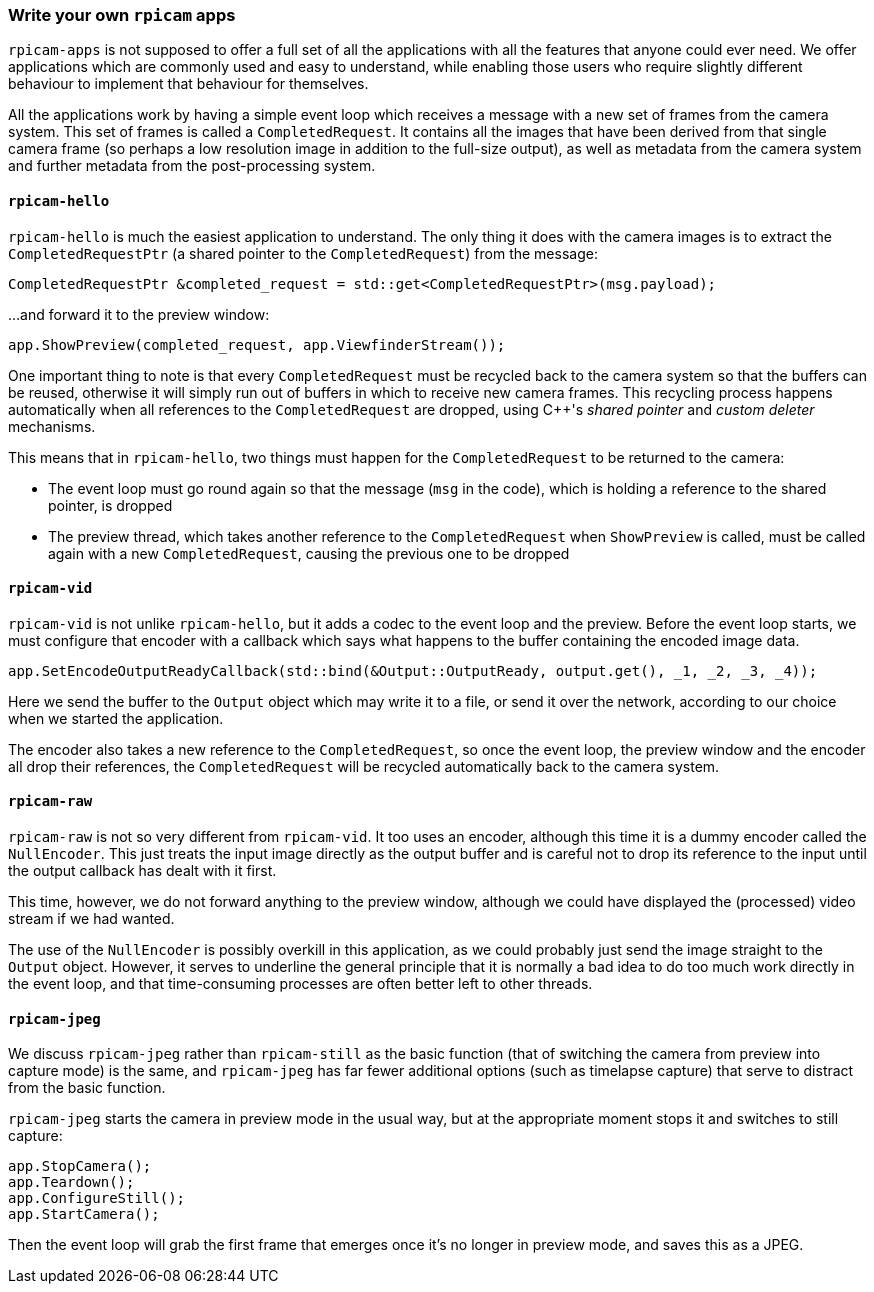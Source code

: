 === Write your own `rpicam` apps

`rpicam-apps` is not supposed to offer a full set of all the applications with all the features that anyone could ever need. We offer applications which are commonly used and easy to understand, while enabling those users who require slightly different behaviour to implement that behaviour for themselves.

All the applications work by having a simple event loop which receives a message with a new set of frames from the camera system. This set of frames is called a `CompletedRequest`. It contains all the images that have been derived from that single camera frame (so perhaps a low resolution image in addition to the full-size output), as well as metadata from the camera system and further metadata from the post-processing system.

==== `rpicam-hello`

`rpicam-hello` is much the easiest application to understand. The only thing it does with the camera images is to extract the `CompletedRequestPtr` (a shared pointer to the `CompletedRequest`) from the message:

----
CompletedRequestPtr &completed_request = std::get<CompletedRequestPtr>(msg.payload);
----

...and forward it to the preview window:

----
app.ShowPreview(completed_request, app.ViewfinderStream());
----

One important thing to note is that every `CompletedRequest` must be recycled back to the camera system so that the buffers can be reused, otherwise it will simply run out of buffers in which to receive new camera frames. This recycling process happens automatically when all references to the `CompletedRequest` are dropped, using {cpp}'s _shared pointer_ and _custom deleter_ mechanisms.

This means that in `rpicam-hello`, two things must happen for the `CompletedRequest` to be returned to the camera:

* The event loop must go round again so that the message (`msg` in the code), which is holding a reference to the shared pointer, is dropped

* The preview thread, which takes another reference to the `CompletedRequest` when `ShowPreview` is called, must be called again with a new `CompletedRequest`, causing the previous one to be dropped

==== `rpicam-vid`

`rpicam-vid` is not unlike `rpicam-hello`, but it adds a codec to the event loop and the preview. Before the event loop starts, we must configure that encoder with a callback which says what happens to the buffer containing the encoded image data.

----
app.SetEncodeOutputReadyCallback(std::bind(&Output::OutputReady, output.get(), _1, _2, _3, _4));
----

Here we send the buffer to the `Output` object which may write it to a file, or send it over the network, according to our choice when we started the application.

The encoder also takes a new reference to the `CompletedRequest`, so once the event loop, the preview window and the encoder all drop their references, the `CompletedRequest` will be recycled automatically back to the camera system.

==== `rpicam-raw`

`rpicam-raw` is not so very different from `rpicam-vid`. It too uses an encoder, although this time it is a dummy encoder called the `NullEncoder`. This just treats the input image directly as the output buffer and is careful not to drop its reference to the input until the output callback has dealt with it first.

This time, however, we do not forward anything to the preview window, although we could have displayed the (processed) video stream if we had wanted.

The use of the `NullEncoder` is possibly overkill in this application, as we could probably just send the image straight to the `Output` object. However, it serves to underline the general principle that it is normally a bad idea to do too much work directly in the event loop, and that time-consuming processes are often better left to other threads.

==== `rpicam-jpeg`

We discuss `rpicam-jpeg` rather than `rpicam-still` as the basic function (that of switching the camera from preview into capture mode) is the same, and `rpicam-jpeg` has far fewer additional options (such as timelapse capture) that serve to distract from the basic function.

`rpicam-jpeg` starts the camera in preview mode in the usual way, but at the appropriate moment stops it and switches to still capture:

----
app.StopCamera();
app.Teardown();
app.ConfigureStill();
app.StartCamera();
----

Then the event loop will grab the first frame that emerges once it's no longer in preview mode, and saves this as a JPEG.
